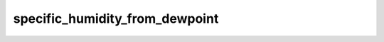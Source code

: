 specific_humidity_from_dewpoint
===================================

..  py:function:: specific_humidity_from_dewpoint(td, [p])

    Computes the specific humidity from the given dewpoint (``td``) and pressure (``p``). 

    :param td: dewpoint temperature K)
    :type td: number, ndarray or :class:`Fieldset`
    :param p: pressure (Pa)
    :type p: number, ndarray or :class:`Fieldset`
    :rtype: same type as ``td`` or None

    The result is the specific humidity in kg/kg units. On error None is returned. The following rules are applied when ``td`` is a :class:`Fieldset`:

    * if ``td`` is a pressure level :class:`Fieldset` no ``p`` is needed
    * if ``td`` is defined on ECMWF model levels (hybrid/eta) ``p`` must be either a single LNSP (logarithm of surface pressure, identified by paramId=152) field or a :class:`Fieldset` defining the pressure on the same levels as ``td``
    * for other level types ``p`` must be a :class:`Fieldset` defining the pressure on the same levels as ``td``.

    When the result is a :class:`Fieldset`: the ecCodes **paramId** in the output is set to 133 (=specific humidity).

    The computation is based on the following equation:
    
    .. math:: 
    
        e(q, p) = e_{wsat}(td)

    where:
        * e is the vapour pressure (see :func:`vapour_pressure`)
        * e\ :sub:`wsat` is the saturation vapour pressure over water (see :func:`saturation_vapour_pressure`)
        * td is the dewpoint temperature



.. mv-minigallery:: specific_humidity_from_dewpoint